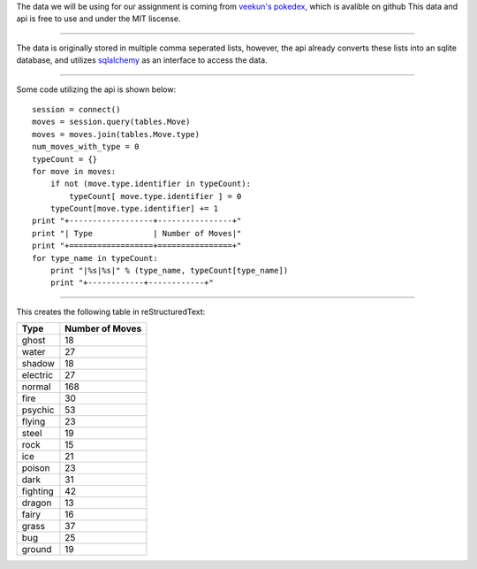 The data we will be using for our assignment is coming from `veekun's pokedex`_,
which is avalible on github
This data and api is free to use and under the MIT liscense.

-------------

The data is originally stored in multiple comma seperated lists, 
however, the api already converts these lists into an sqlite database,
and utilizes sqlalchemy_ as an interface to access the data.

-------------

Some code utilizing the api is shown below:

::  

    session = connect()
    moves = session.query(tables.Move)
    moves = moves.join(tables.Move.type)
    num_moves_with_type = 0
    typeCount = {}
    for move in moves:
	if not (move.type.identifier in typeCount):
	    typeCount[ move.type.identifier ] = 0
	typeCount[move.type.identifier] += 1
    print "+------------------+----------------+"
    print "| Type             | Number of Moves|"
    print "+==================+================+"
    for type_name in typeCount:
	print "|%s|%s|" % (type_name, typeCount[type_name])
    	print "+------------+------------+"

------------

This creates the following table in reStructuredText:

+------------+------------------+
|Type        |   Number of Moves|
+============+==================+
|ghost       |                18|
+------------+------------------+
|water       |                27|
+------------+------------------+
|shadow      |                18|
+------------+------------------+
|electric    |                27|
+------------+------------------+
|normal      |               168|
+------------+------------------+
|fire        |                30|
+------------+------------------+
|psychic     |                53|
+------------+------------------+
|flying      |		      23|
+------------+------------------+ 
|steel       |                19|
+------------+------------------+
|rock        |                15|
+------------+------------------+
|ice         |                21|
+------------+------------------+
|poison      |                23|
+------------+------------------+
|dark        |                31|
+------------+------------------+
|fighting    |                42|
+------------+------------------+
|dragon      |                13|
+------------+------------------+
|fairy       |                16|
+------------+------------------+
|grass       |                37|
+------------+------------------+
|bug         |                25|
+------------+------------------+
|ground      |                19|
+------------+------------------+

.. _veekun's pokedex: https://github.com/veekun/pokedex.
.. _sqlalchemy: http://www.sqlalchemy.org/

